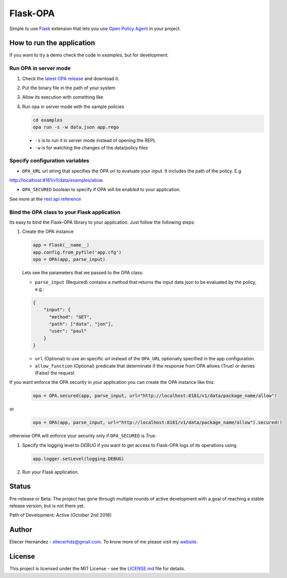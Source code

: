 Flask-OPA
=========
.. image:: https://travis-ci.com/EliuX/flask-opa.svg?branch=master
    :target: https://travis-ci.com/EliuX/flask-opa


Simple to use `Flask <http://flask.pocoo.org/>`_ extension that lets you use
`Open Policy Agent <https://www.openpolicyagent.org>`_ in your project.


How to run the application
---------------------------
If you want to try a demo check the code in `examples`, but for development:

Run OPA in server mode
'''''''''''''''''''''''

#. Check the `latest OPA release <https://github.com/open-policy-agent/opa/releases>`_ and download it.
#. Put the binary file in the path of your system
#. Allow its execution with something like
#. Run opa in server mode with the sample policies

   .. code-block:: bash

      cd examples
      opa run -s -w data.json app.rego

  * ``-s`` is to run it in server mode instead of opening the REPL
  * ``-w`` is for watching the changes of the data/policy files

Specify configuration variables
'''''''''''''''''''''''''''''''''''''''''''''
* ``OPA_URL`` url string that specifies the OPA url to evaluate your input. It includes the path of the policy. E.g
http://localhost:8181/v1/data/examples/allow.

* ``OPA_SECURED`` boolean to specify if OPA will be enabled to your application.

See more at the `rest api reference <https://www.openpolicyagent.org/docs/rest-api.html>`_

Bind the OPA class to your Flask application
'''''''''''''''''''''''''''''''''''''''''''''
Its easy to bind the Flask-OPA library to your application. Just follow the following steps:

#. Create the OPA instance

   .. code-block:: python

      app = Flask(__name__)
      app.config.from_pyfile('app.cfg')
      opa = OPA(app, parse_input)

   Lets see the parameters that we passed to the OPA class:

   * ``parse_input`` (Required) contains a method that returns the input data json to be evaluated by the policy, e.g.:

   .. code-block:: python

        {
            "input": {
              "method": "GET",
              "path": ["data", "jon"],
              "user": "paul"
            }
        }

   * ``url`` (Optional) to use an specific url instead of the ``OPA_URL`` optionally specified in the app configuration.
   * ``allow_function`` (Optional) predicate that determinate if the response from OPA allows (True) or denies (False) the request


If you want enforce the OPA security in your application you can create the OPA instance like this:

   .. code-block:: python

        opa = OPA.secured(app, parse_input, url="http://localhost:8181/v1/data/package_name/allow")

or

   .. code-block:: python

        opa = OPA(app, parse_input, url="http://localhost:8181/v1/data/package_name/allow").secured()

otherwise OPA will enforce your security only if ``OPA_SECURED`` is `True`.

#. Specify the logging level to `DEBUG` if you want to get access to Flask-OPA logs of its operations using

   .. code-block:: python

      app.logger.setLevel(logging.DEBUG)

#. Run your Flask application.

Status
------
Pre-release or Beta: The project has gone through multiple rounds of active development with a goal of reaching
a stable release version, but is not there yet.

Path of Development: Active (October 2nd 2018)

Author
------
Eliecer Hernandez - `eliecerhdz@gmail.com <mailto:eliecerhdz@gmail.com>`_. To know more of me please visit
my `website <http://eliux.github.io>`_.

License
-------
This project is licensed under the MIT License - see the `LICENSE.md <LICENSE.md>`_ file for details.


